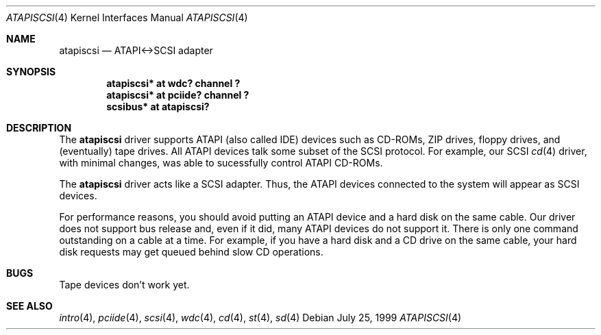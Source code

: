 .\"	$OpenBSD: wdc.4,v 1.9 1999/07/22 12:46:54 aaron Exp $
.\"
.\" Copyright (c) 1999 Constantine Sapuntzakis.
.\"
.\" Redistribution and use in source and binary forms, with or without
.\" modification, are permitted provided that the following conditions
.\" are met:
.\" 1. Redistributions of source code must retain the above copyright
.\"    notice, this list of conditions and the following disclaimer.
.\" 2. Redistributions in binary form must reproduce the above copyright
.\"    notice, this list of conditions and the following disclaimer in the
.\"    documentation and/or other materials provided with the distribution.
.\" 4. Neither the name of the University nor the names of its contributors
.\"    may be used to endorse or promote products derived from this software
.\"    without specific prior written permission.
.\"
.\" THIS SOFTWARE IS PROVIDED BY THE AUTHOR AND CONTRIBUTORS ``AS IS'' AND
.\" ANY EXPRESS OR IMPLIED WARRANTIES, INCLUDING, BUT NOT LIMITED TO, THE
.\" IMPLIED WARRANTIES OF MERCHANTABILITY AND FITNESS FOR A PARTICULAR PURPOSE
.\" ARE DISCLAIMED.  IN NO EVENT SHALL THE AUTHOR OR CONTRIBUTORS BE LIABLE
.\" FOR ANY DIRECT, INDIRECT, INCIDENTAL, SPECIAL, EXEMPLARY, OR CONSEQUENTIAL
.\" DAMAGES (INCLUDING, BUT NOT LIMITED TO, PROCUREMENT OF SUBSTITUTE GOODS
.\" OR SERVICES; LOSS OF USE, DATA, OR PROFITS; OR BUSINESS INTERRUPTION)
.\" HOWEVER CAUSED AND ON ANY THEORY OF LIABILITY, WHETHER IN CONTRACT, STRICT
.\" LIABILITY, OR TORT (INCLUDING NEGLIGENCE OR OTHERWISE) ARISING IN ANY WAY
.\" OUT OF THE USE OF THIS SOFTWARE, EVEN IF ADVISED OF THE POSSIBILITY OF
.\" SUCH DAMAGE.
.\"

.Dd July 25, 1999
.Dt ATAPISCSI 4
.Os
.Sh NAME
.Nm atapiscsi
.Nd ATAPI<->SCSI adapter
.Sh SYNOPSIS
.Cd "atapiscsi* at wdc? channel ?"
.Cd "atapiscsi* at pciide? channel ?"
.Cd "scsibus* at atapiscsi?"
.Sh DESCRIPTION
The 
.Nm
driver supports ATAPI (also called IDE) devices such as CD-ROMs, ZIP drives,
floppy drives, and (eventually) tape drives. All ATAPI devices talk some
subset of the SCSI protocol. For example, our SCSI 
.Xr cd 4
driver, with minimal changes, was able to sucessfully control ATAPI CD-ROMs.
.Pp
The
.Nm
driver acts like a SCSI adapter. Thus, the ATAPI devices connected to
the system will appear as SCSI devices.
.Pp
For performance reasons, you should avoid putting an ATAPI device and
a hard disk on the same cable. Our driver does not support bus release
and, even if it did, many ATAPI devices do not support it. There is
only one command outstanding on a cable at a time. For example, if you
have a hard disk and a CD drive on the same cable, your hard disk
requests may get queued behind slow CD operations.
.Sh BUGS
Tape devices don't work yet.
.Sh SEE ALSO
.Xr intro 4 ,
.Xr pciide 4 ,
.Xr scsi 4 ,
.Xr wdc 4 ,
.Xr cd 4 ,
.Xr st 4 ,
.Xr sd 4 
